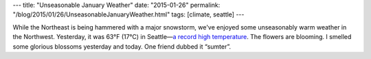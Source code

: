 ---
title: "Unseasonable January Weather"
date: "2015-01-26"
permalink: "/blog/2015/01/26/UnseasonableJanuaryWeather.html"
tags: [climate, seattle]
---



While the Northeast is being hammered with a major snowstorm,
we've enjoyed some unseasonably warm weather in the Northwest.
Yesterday, it was 63°F (17°C) in Seattle—\
`a record high temperature
<http://www.kirotv.com/news/news/seattle-sets-weather-record-boston-prepares-massiv/njw6m/>`_.
The flowers are blooming. I smelled some glorious blossoms yesterday and today.
One friend dubbed it “sumter”.

.. _permalink:
    /blog/2015/01/26/UnseasonableJanuaryWeather.html
